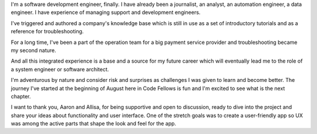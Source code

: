 .. title: My 60 Second Pitch
.. slug: pitch
.. date: 2018-08-24 06:19:14 UTC-07:00
.. tags: software development 
.. category:
.. link:
.. description:
.. type: text

I'm a software development engineer, finally. I have already been a journalist, an analyst, an automation engineer, a data engineer. I have experience of managing support and development engineers.

I've triggered and authored a company's knowledge base which is still in use as a set of introductory tutorials and as a reference for troubleshooting.

For a long time, I've been a part of the operation team for a big payment service provider and troubleshooting became my second nature.

And all this integrated experience is a base and a source for my future career which will eventually lead me to the role of a system engineer or software architect. 

I'm adventurous by nature and consider risk and surprises as challenges I was given to learn and become better. The journey I've started at the beginning of August here in Code Fellows is fun and I'm excited to see what is the next chapter.

I want to thank you, Aaron and Allisa, for being supportive and open to discussion, ready to dive into the project and share your ideas about functionality and user interface. One of the stretch goals was to create a user-friendly app so UX was among the active parts that shape the look and feel for the app.
